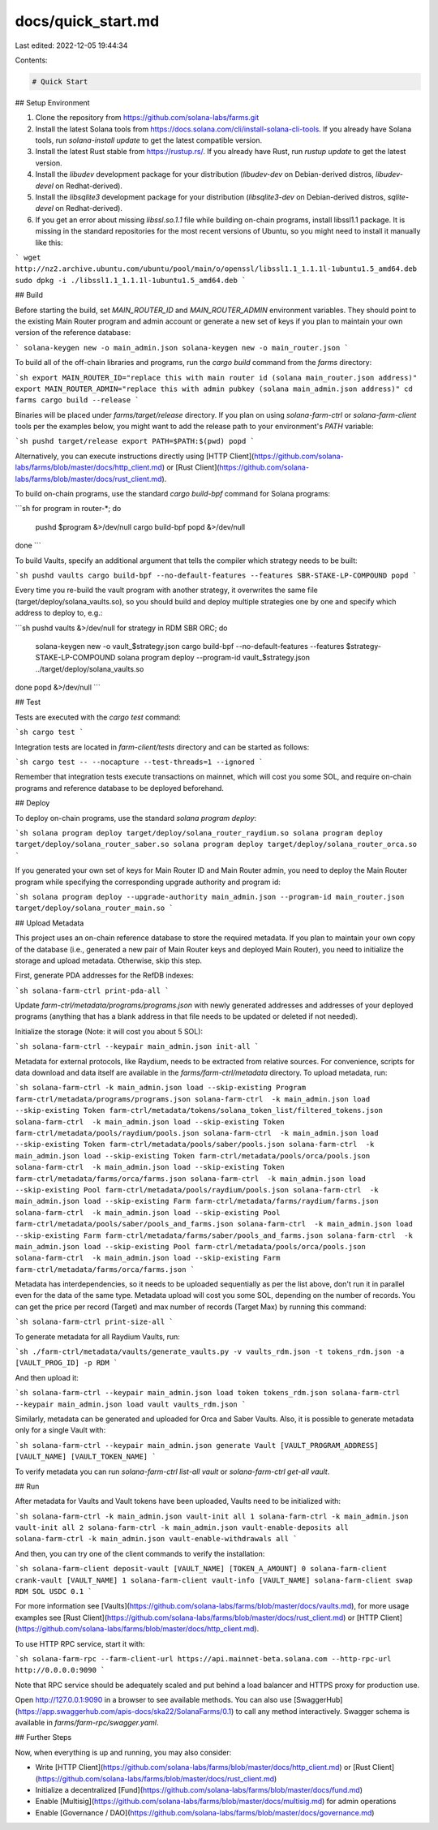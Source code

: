 docs/quick_start.md
===================

Last edited: 2022-12-05 19:44:34

Contents:

.. code-block:: md

    # Quick Start

## Setup Environment

1. Clone the repository from https://github.com/solana-labs/farms.git
2. Install the latest Solana tools from https://docs.solana.com/cli/install-solana-cli-tools. If you already have Solana tools, run `solana-install update` to get the latest compatible version.
3. Install the latest Rust stable from https://rustup.rs/. If you already have Rust, run `rustup update` to get the latest version.
4. Install the `libudev` development package for your distribution (`libudev-dev` on Debian-derived distros, `libudev-devel` on Redhat-derived).
5. Install the `libsqlite3` development package for your distribution (`libsqlite3-dev` on Debian-derived distros, `sqlite-devel` on Redhat-derived).
6. If you get an error about missing `libssl.so.1.1` file while building on-chain programs, install libssl1.1 package. It is missing in the standard repositories for the most recent versions of Ubuntu, so you might need to install it manually like this:

```
wget http://nz2.archive.ubuntu.com/ubuntu/pool/main/o/openssl/libssl1.1_1.1.1l-1ubuntu1.5_amd64.deb
sudo dpkg -i ./libssl1.1_1.1.1l-1ubuntu1.5_amd64.deb
```

## Build

Before starting the build, set `MAIN_ROUTER_ID` and `MAIN_ROUTER_ADMIN` environment variables. They should point to the existing Main Router program and admin account or generate a new set of keys if you plan to maintain your own version of the reference database:

```
solana-keygen new -o main_admin.json
solana-keygen new -o main_router.json
```

To build all of the off-chain libraries and programs, run the `cargo build` command from the `farms` directory:

```sh
export MAIN_ROUTER_ID="replace this with main router id (solana main_router.json address)"
export MAIN_ROUTER_ADMIN="replace this with admin pubkey (solana main_admin.json address)"
cd farms
cargo build --release
```

Binaries will be placed under `farms/target/release` directory. If you plan on using `solana-farm-ctrl` or `solana-farm-client` tools per the examples below, you might want to add the release path to your environment's `PATH` variable:

```sh
pushd target/release
export PATH=$PATH:$(pwd)
popd
```

Alternatively, you can execute instructions directly using [HTTP Client](https://github.com/solana-labs/farms/blob/master/docs/http_client.md) or [Rust Client](https://github.com/solana-labs/farms/blob/master/docs/rust_client.md).

To build on-chain programs, use the standard `cargo build-bpf` command for Solana programs:

```sh
for program in router-*; do
    pushd $program &>/dev/null
    cargo build-bpf
    popd &>/dev/null
done
```

To build Vaults, specify an additional argument that tells the compiler which strategy needs to be built:

```sh
pushd vaults
cargo build-bpf --no-default-features --features SBR-STAKE-LP-COMPOUND
popd
```

Every time you re-build the vault program with another strategy, it overwrites the same file (target/deploy/solana_vaults.so), so you should build and deploy multiple strategies one by one and specify which address to deploy to, e.g.:

```sh
pushd vaults &>/dev/null
for strategy in RDM SBR ORC; do
    solana-keygen new -o vault_$strategy.json
    cargo build-bpf --no-default-features --features $strategy-STAKE-LP-COMPOUND
    solana program deploy --program-id vault_$strategy.json ../target/deploy/solana_vaults.so
done
popd &>/dev/null
```

## Test

Tests are executed with the `cargo test` command:

```sh
cargo test
```

Integration tests are located in `farm-client/tests` directory and can be started as follows:

```sh
cargo test -- --nocapture --test-threads=1 --ignored
```

Remember that integration tests execute transactions on mainnet, which will cost you some SOL, and require on-chain programs and reference database to be deployed beforehand.

## Deploy

To deploy on-chain programs, use the standard `solana program deploy`:

```sh
solana program deploy target/deploy/solana_router_raydium.so
solana program deploy target/deploy/solana_router_saber.so
solana program deploy target/deploy/solana_router_orca.so
```

If you generated your own set of keys for Main Router ID and Main Router admin, you need to deploy the Main Router program while specifying the corresponding upgrade authority and program id:

```sh
solana program deploy --upgrade-authority main_admin.json --program-id main_router.json target/deploy/solana_router_main.so
```

## Upload Metadata

This project uses an on-chain reference database to store the required metadata. If you plan to maintain your own copy of the database (i.e., generated a new pair of Main Router keys and deployed Main Router), you need to initialize the storage and upload metadata. Otherwise, skip this step.

First, generate PDA addresses for the RefDB indexes:

```sh
solana-farm-ctrl print-pda-all
```

Update `farm-ctrl/metadata/programs/programs.json` with newly generated addresses and addresses of your deployed programs (anything that has a blank address in that file needs to be updated or deleted if not needed).

Initialize the storage (Note: it will cost you about 5 SOL):

```sh
solana-farm-ctrl --keypair main_admin.json init-all
```

Metadata for external protocols, like Raydium, needs to be extracted from relative sources. For convenience, scripts for data download and data itself are available in the `farms/farm-ctrl/metadata` directory.
To upload metadata, run:

```sh
solana-farm-ctrl -k main_admin.json load --skip-existing Program farm-ctrl/metadata/programs/programs.json
solana-farm-ctrl  -k main_admin.json load --skip-existing Token farm-ctrl/metadata/tokens/solana_token_list/filtered_tokens.json
solana-farm-ctrl  -k main_admin.json load --skip-existing Token farm-ctrl/metadata/pools/raydium/pools.json
solana-farm-ctrl  -k main_admin.json load --skip-existing Token farm-ctrl/metadata/pools/saber/pools.json
solana-farm-ctrl  -k main_admin.json load --skip-existing Token farm-ctrl/metadata/pools/orca/pools.json
solana-farm-ctrl  -k main_admin.json load --skip-existing Token farm-ctrl/metadata/farms/orca/farms.json
solana-farm-ctrl  -k main_admin.json load --skip-existing Pool farm-ctrl/metadata/pools/raydium/pools.json
solana-farm-ctrl  -k main_admin.json load --skip-existing Farm farm-ctrl/metadata/farms/raydium/farms.json
solana-farm-ctrl  -k main_admin.json load --skip-existing Pool farm-ctrl/metadata/pools/saber/pools_and_farms.json
solana-farm-ctrl  -k main_admin.json load --skip-existing Farm farm-ctrl/metadata/farms/saber/pools_and_farms.json
solana-farm-ctrl  -k main_admin.json load --skip-existing Pool farm-ctrl/metadata/pools/orca/pools.json
solana-farm-ctrl  -k main_admin.json load --skip-existing Farm farm-ctrl/metadata/farms/orca/farms.json
```

Metadata has interdependencies, so it needs to be uploaded sequentially as per the list above, don't run it in parallel even for the data of the same type. Metadata upload will cost you some SOL, depending on the number of records. You can get the price per record (Target) and max number of records (Target Max) by running this command:

```sh
solana-farm-ctrl print-size-all
```

To generate metadata for all Raydium Vaults, run:

```sh
./farm-ctrl/metadata/vaults/generate_vaults.py -v vaults_rdm.json -t tokens_rdm.json -a [VAULT_PROG_ID] -p RDM
```

And then upload it:

```sh
solana-farm-ctrl --keypair main_admin.json load token tokens_rdm.json
solana-farm-ctrl --keypair main_admin.json load vault vaults_rdm.json
```

Similarly, metadata can be generated and uploaded for Orca and Saber Vaults. Also, it is possible to generate metadata only for a single Vault with:

```sh
solana-farm-ctrl --keypair main_admin.json generate Vault [VAULT_PROGRAM_ADDRESS] [VAULT_NAME] [VAULT_TOKEN_NAME]
```

To verify metadata you can run `solana-farm-ctrl list-all vault` or `solana-farm-ctrl get-all vault`.

## Run

After metadata for Vaults and Vault tokens have been uploaded, Vaults need to be initialized with:

```sh
solana-farm-ctrl -k main_admin.json vault-init all 1
solana-farm-ctrl -k main_admin.json vault-init all 2
solana-farm-ctrl -k main_admin.json vault-enable-deposits all
solana-farm-ctrl -k main_admin.json vault-enable-withdrawals all
```

And then, you can try one of the client commands to verify the installation:

```sh
solana-farm-client deposit-vault [VAULT_NAME] [TOKEN_A_AMOUNT] 0
solana-farm-client crank-vault [VAULT_NAME] 1
solana-farm-client vault-info [VAULT_NAME]
solana-farm-client swap RDM SOL USDC 0.1
```

For more information see [Vaults](https://github.com/solana-labs/farms/blob/master/docs/vaults.md), for more usage examples see [Rust Client](https://github.com/solana-labs/farms/blob/master/docs/rust_client.md) or [HTTP Client](https://github.com/solana-labs/farms/blob/master/docs/http_client.md).

To use HTTP RPC service, start it with:

```sh
solana-farm-rpc --farm-client-url https://api.mainnet-beta.solana.com --http-rpc-url http://0.0.0.0:9090
```

Note that RPC service should be adequately scaled and put behind a load balancer and HTTPS proxy for production use.

Open http://127.0.0.1:9090 in a browser to see available methods. You can also use [SwaggerHub](https://app.swaggerhub.com/apis-docs/ska22/SolanaFarms/0.1) to call any method interactively. Swagger schema is available in `farms/farm-rpc/swagger.yaml`.

## Further Steps

Now, when everything is up and running, you may also consider:

- Write [HTTP Client](https://github.com/solana-labs/farms/blob/master/docs/http_client.md) or [Rust Client](https://github.com/solana-labs/farms/blob/master/docs/rust_client.md)
- Initialize a decentralized [Fund](https://github.com/solana-labs/farms/blob/master/docs/fund.md)
- Enable [Multisig](https://github.com/solana-labs/farms/blob/master/docs/multisig.md) for admin operations
- Enable [Governance / DAO](https://github.com/solana-labs/farms/blob/master/docs/governance.md)


